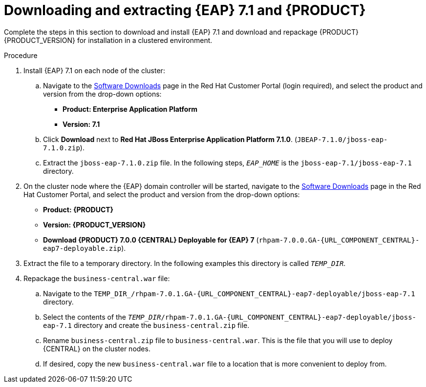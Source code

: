 [id='clustering-download-eap-bc-proc']
= Downloading and extracting {EAP} 7.1 and {PRODUCT} 

Complete the steps in this section to download and install {EAP} 7.1 and download and repackage {PRODUCT} {PRODUCT_VERSION} for installation in a clustered environment.

.Procedure
. Install {EAP} 7.1 on each node of the cluster:
.. Navigate to the https://access.redhat.com/jbossnetwork/restricted/listSoftware.html[Software Downloads] page in the Red Hat Customer Portal (login required), and select the product and version from the drop-down options:
* *Product: Enterprise Application Platform*
* *Version: 7.1*
.. Click *Download* next to *Red Hat JBoss Enterprise Application Platform 7.1.0*. (`JBEAP-7.1.0/jboss-eap-7.1.0.zip`).
.. Extract the `jboss-eap-7.1.0.zip` file. In the following steps, `_EAP_HOME_` is the `jboss-eap-7.1/jboss-eap-7.1` directory.
. On the cluster node where the {EAP} domain controller will be started, navigate to the https://access.redhat.com/jbossnetwork/restricted/listSoftware.html[Software Downloads] page in the Red Hat Customer Portal, and select the product and version from the drop-down options:
* *Product: {PRODUCT}*
* *Version: {PRODUCT_VERSION}*
* *Download  {PRODUCT} 7.0.0 {CENTRAL} Deployable for {EAP} 7* (`rhpam-7.0.0.GA-{URL_COMPONENT_CENTRAL}-eap7-deployable.zip`).
. Extract the 
ifdef::DM[]
`rhdm-7.0.0.GA-{URL_COMPONENT_CENTRAL}-eap7-deployable.zip`
endif::[]  
ifdef::PAM[]
`rhpam-7.0.0.GA-{URL_COMPONENT_CENTRAL}-eap7-deployable.zip`
endif::[] 
file to a temporary directory. In the following examples this directory is called `__TEMP_DIR__`.

. Repackage the `business-central.war` file:
.. Navigate to the `TEMP_DIR_/rhpam-7.0.1.GA-{URL_COMPONENT_CENTRAL}-eap7-deployable/jboss-eap-7.1` directory.
.. Select the contents of the  `_TEMP_DIR_/rhpam-7.0.1.GA-{URL_COMPONENT_CENTRAL}-eap7-deployable/jboss-eap-7.1` directory and create the `business-central.zip` file.
..  Rename `business-central.zip` file to `business-central.war`. This is the file that you will use to deploy {CENTRAL} on the cluster nodes.
.. If desired, copy the new `business-central.war` file to a location that is more convenient to deploy from.
